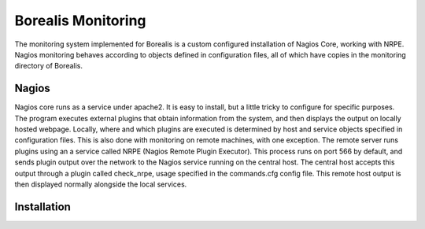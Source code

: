*******************
Borealis Monitoring
*******************

The monitoring system implemented for Borealis is a custom configured installation of Nagios Core, working with NRPE. Nagios monitoring behaves according to objects defined in configuration files, all of which have copies in the monitoring directory of Borealis.

Nagios
------
Nagios core runs as a service under apache2. It is easy to install, but a little tricky to configure for specific purposes. The program executes external plugins that obtain information from the system, and then displays the output on locally hosted webpage. Locally, where and which plugins are executed is determined by host and service objects specified in configuration files. This is also done with monitoring on remote machines, with one exception. The remote server runs plugins using an a service called NRPE (Nagios Remote Plugin Executor). This process runs on port 566 by default, and sends plugin output over the network to the Nagios service running on the central host. The central host accepts this output through a plugin called check_nrpe, usage specified in the commands.cfg config file. This remote host output is then displayed normally alongside the local services.


Installation
------------
